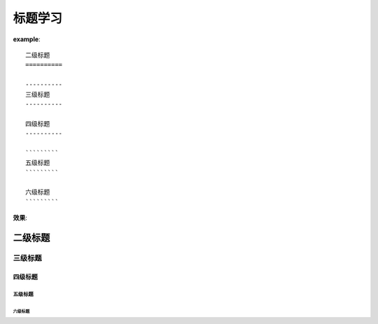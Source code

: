 ================
标题学习
================

**example**:
::

    二级标题
    ==========

    ----------
    三级标题
    ----------

    四级标题
    ----------

    `````````
    五级标题
    `````````

    六级标题
    `````````

**效果**:

二级标题
==========

----------
三级标题
----------

四级标题
----------

`````````
五级标题
`````````

六级标题
`````````